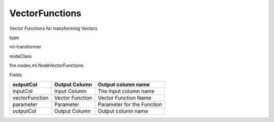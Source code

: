 
VectorFunctions
^^^^^^ 

Vector Functions for transforming Vectors

type

ml-transformer

nodeClass

fire.nodes.ml.NodeVectorFunctions

Fields

+----------------+-----------------+----------------------------+
| outputCol      | Output Column   | Output column name         |
+================+=================+============================+
| inputCol       | Input Column    | The Input column name      |
+----------------+-----------------+----------------------------+
| vectorFunction | Vector Function | Vector Function Name       |
+----------------+-----------------+----------------------------+
| parameter      | Parameter       | Parameter for the Function |
+----------------+-----------------+----------------------------+
| outputCol      | Output Column   | Output column name         |
+----------------+-----------------+----------------------------+